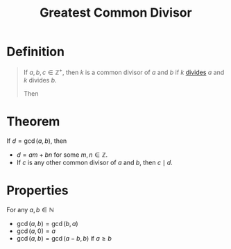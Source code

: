 :PROPERTIES:
:ID:       1271abaf-7986-467c-b2ca-c1c87d78abfa
:ROAM_ALIASES: gcd
:END:
#+title: Greatest Common Divisor
#+filetags: fundamentals

* Definition
#+begin_quote
If \(a,b,c\in\mathbb{Z}^+\), then \(k\) is a common divisor of \(a\) and \(b\) if \(k\) [[id:8eace0e2-6a16-422e-a332-713fc01d4ea8][divides]] \(a\) and \(k\) divides \(b\).

Then
\begin{equation*}
\gcd(a,b) = \max\{k : k\mid a \wedge k\mid b\}
\end{equation*}
#+end_quote

* Theorem
If \(d = \gcd(a,b)\), then
- \(d = am + bn\) for some \(m,n\in\mathbb{Z}\).
- If \(c\) is any other common divisor of \(a\) and \(b\), then \(c\mid d\).

* Properties
For any \(a,b\in\mathbb{N}\)
- \(\gcd(a,b) = \gcd(b,a)\)
- \(\gcd(a,0) = a\)
- \(\gcd(a,b) = \gcd(a-b, b)\) if \(a \ge b\)
